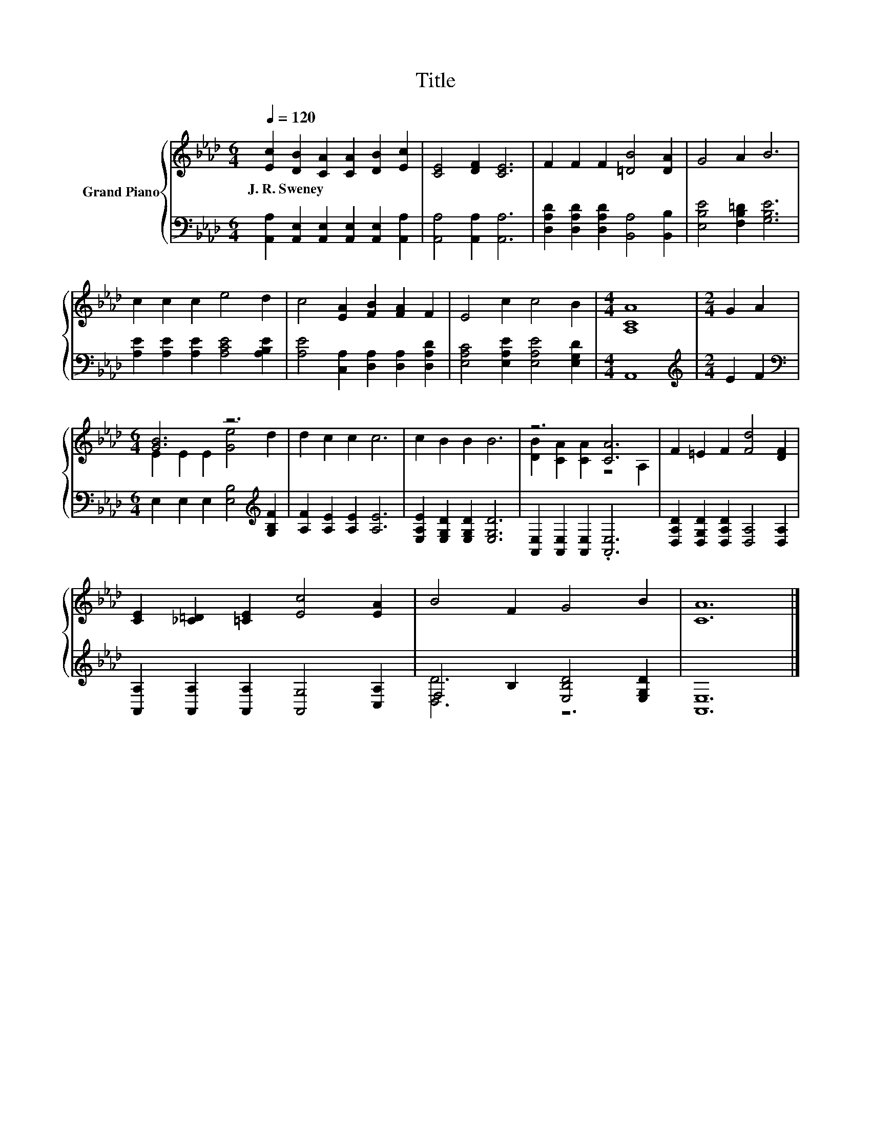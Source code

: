 X:1
T:Title
%%score { ( 1 3 ) | ( 2 4 ) }
L:1/8
Q:1/4=120
M:6/4
K:Ab
V:1 treble nm="Grand Piano"
V:3 treble 
V:2 bass 
V:4 bass 
V:1
 [Ec]2 [DB]2 [CA]2 [CA]2 [DB]2 [Ec]2 | [CE]4 [DF]2 [CE]6 | F2 F2 F2 [=DB]4 [DA]2 | G4 A2 B6 | %4
w: J.~R.~Sweney * * * * *||||
 c2 c2 c2 e4 d2 | c4 [EA]2 [FB]2 [FA]2 F2 | E4 c2 c4 B2 |[M:4/4] [A,CA]8 |[M:2/4] G2 A2 | %9
w: |||||
[M:6/4] [GB]6 z6 | d2 c2 c2 c6 | c2 B2 B2 B6 | z6 [CA]6 | F2 =E2 F2 [Fd]4 [DF]2 | %14
w: |||||
 [CE]2 [_C=D]2 [=CE]2 [Ec]4 [EA]2 | B4 F2 G4 B2 | [CA]12 |] %17
w: |||
V:2
 [A,,A,]2 [A,,E,]2 [A,,E,]2 [A,,E,]2 [A,,E,]2 [A,,A,]2 | [A,,A,]4 [A,,A,]2 [A,,A,]6 | %2
 [D,A,D]2 [D,A,D]2 [D,A,D]2 [B,,A,]4 [B,,B,]2 | [E,B,E]4 [F,B,=D]2 [G,B,E]6 | %4
 [A,E]2 [A,E]2 [A,E]2 [A,CE]4 [A,B,E]2 | [A,E]4 [C,A,]2 [D,A,]2 [D,A,]2 [D,A,D]2 | %6
 [E,A,C]4 [E,A,E]2 [E,A,E]4 [E,G,D]2 |[M:4/4] A,,8 |[M:2/4][K:treble] E2 F2 | %9
[M:6/4][K:bass] E,2 E,2 E,2 [E,B,]4[K:treble] [G,B,F]2 | [A,F]2 [A,E]2 [A,E]2 [A,E]6 | %11
 [E,A,E]2 [E,G,D]2 [E,G,D]2 [E,G,D]6 | [A,,E,]2 [A,,E,]2 [A,,E,]2 .[A,,E,]6 | %13
 [D,A,D]2 [D,G,D]2 [D,A,D]2 [D,A,]4 [D,A,]2 | [A,,A,]2 [A,,A,]2 [A,,A,]2 [A,,G,]4 [C,A,]2 | %15
 F,4 B,2 [E,B,D]4 [E,G,D]2 | [A,,E,]12 |] %17
V:3
 x12 | x12 | x12 | x12 | x12 | x12 | x12 |[M:4/4] x8 |[M:2/4] x4 |[M:6/4] E2 E2 E2 [Ge]4 d2 | x12 | %11
 x12 | [DB]2 [CA]2 [CA]2 z4 A,2 | x12 | x12 | x12 | x12 |] %17
V:4
 x12 | x12 | x12 | x12 | x12 | x12 | x12 |[M:4/4] x8 |[M:2/4][K:treble] x4 | %9
[M:6/4][K:bass] x10[K:treble] x2 | x12 | x12 | x12 | x12 | x12 | [D,D]6 z6 | x12 |] %17

